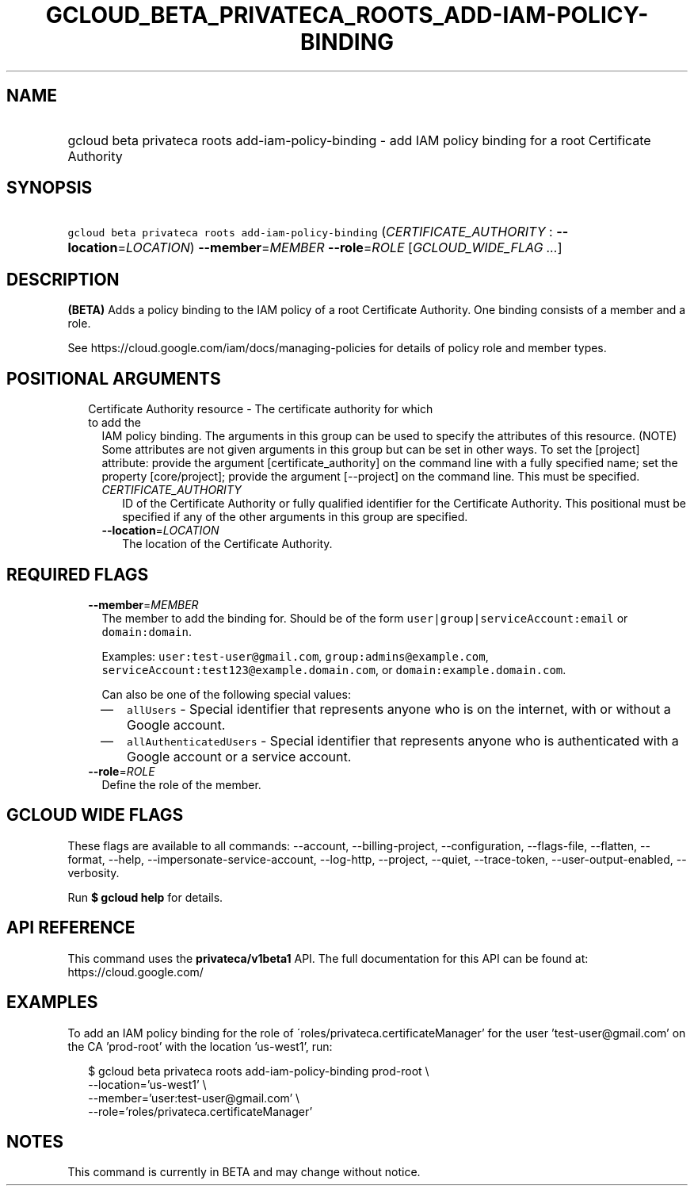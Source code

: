 
.TH "GCLOUD_BETA_PRIVATECA_ROOTS_ADD\-IAM\-POLICY\-BINDING" 1



.SH "NAME"
.HP
gcloud beta privateca roots add\-iam\-policy\-binding \- add IAM policy binding for a root Certificate Authority



.SH "SYNOPSIS"
.HP
\f5gcloud beta privateca roots add\-iam\-policy\-binding\fR (\fICERTIFICATE_AUTHORITY\fR\ :\ \fB\-\-location\fR=\fILOCATION\fR) \fB\-\-member\fR=\fIMEMBER\fR \fB\-\-role\fR=\fIROLE\fR [\fIGCLOUD_WIDE_FLAG\ ...\fR]



.SH "DESCRIPTION"

\fB(BETA)\fR Adds a policy binding to the IAM policy of a root Certificate
Authority. One binding consists of a member and a role.

See https://cloud.google.com/iam/docs/managing\-policies for details of policy
role and member types.



.SH "POSITIONAL ARGUMENTS"

.RS 2m
.TP 2m

Certificate Authority resource \- The certificate authority for which to add the
IAM policy binding. The arguments in this group can be used to specify the
attributes of this resource. (NOTE) Some attributes are not given arguments in
this group but can be set in other ways. To set the [project] attribute: provide
the argument [certificate_authority] on the command line with a fully specified
name; set the property [core/project]; provide the argument [\-\-project] on the
command line. This must be specified.

.RS 2m
.TP 2m
\fICERTIFICATE_AUTHORITY\fR
ID of the Certificate Authority or fully qualified identifier for the
Certificate Authority. This positional must be specified if any of the other
arguments in this group are specified.

.TP 2m
\fB\-\-location\fR=\fILOCATION\fR
The location of the Certificate Authority.


.RE
.RE
.sp

.SH "REQUIRED FLAGS"

.RS 2m
.TP 2m
\fB\-\-member\fR=\fIMEMBER\fR
The member to add the binding for. Should be of the form
\f5user|group|serviceAccount:email\fR or \f5domain:domain\fR.

Examples: \f5user:test\-user@gmail.com\fR, \f5group:admins@example.com\fR,
\f5serviceAccount:test123@example.domain.com\fR, or
\f5domain:example.domain.com\fR.

Can also be one of the following special values:
.RS 2m
.IP "\(em" 2m
\f5allUsers\fR \- Special identifier that represents anyone who is on the
internet, with or without a Google account.
.IP "\(em" 2m
\f5allAuthenticatedUsers\fR \- Special identifier that represents anyone who is
authenticated with a Google account or a service account.
.RE
.RE
.sp

.RS 2m
.TP 2m
\fB\-\-role\fR=\fIROLE\fR
Define the role of the member.


.RE
.sp

.SH "GCLOUD WIDE FLAGS"

These flags are available to all commands: \-\-account, \-\-billing\-project,
\-\-configuration, \-\-flags\-file, \-\-flatten, \-\-format, \-\-help,
\-\-impersonate\-service\-account, \-\-log\-http, \-\-project, \-\-quiet,
\-\-trace\-token, \-\-user\-output\-enabled, \-\-verbosity.

Run \fB$ gcloud help\fR for details.



.SH "API REFERENCE"

This command uses the \fBprivateca/v1beta1\fR API. The full documentation for
this API can be found at: https://cloud.google.com/



.SH "EXAMPLES"

To add an IAM policy binding for the role of
\'roles/privateca.certificateManager' for the user 'test\-user@gmail.com' on the
CA 'prod\-root' with the location 'us\-west1', run:

.RS 2m
$ gcloud beta privateca roots add\-iam\-policy\-binding prod\-root \e
  \-\-location='us\-west1' \e
  \-\-member='user:test\-user@gmail.com' \e
  \-\-role='roles/privateca.certificateManager'
.RE



.SH "NOTES"

This command is currently in BETA and may change without notice.

